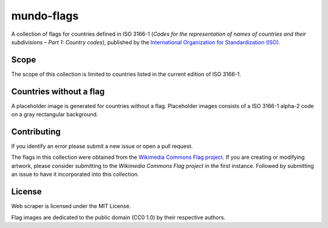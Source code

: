 ===========
mundo-flags
===========

|lint-status| |test-status| |rsvg-convert-status|


A collection of flags for countries defined in ISO 3166-1
(*Codes for the representation of names of countries and their subdivisions – Part 1: Country codes*),
published by the `International Organization for Standardization (ISO)`_.


Scope
-----

The scope of this collection is limited to countries listed in the current edition of ISO 3166-1.


Countries without a flag
------------------------

A placeholder image is generated for countries without a flag.
Placeholder images consists of a ISO 3166-1 alpha-2 code on a gray rectangular background.


Contributing
------------

If you identify an error please submit a new issue or open a pull request.

The flags in this collection were obtained from the `Wikimedia Commons Flag project`_.
If you are creating or modifying artwork,
please consider submitting to the *Wikimedia Commons Flag project* in the first instance.
Followed by submitting an issue to have it incorporated into this collection.


License
-------

|license-mit| |license-cc0|

Web scraper is licensed under the MIT License.

Flag images are dedicated to the public domain (CC0 1.0) by their respective authors.


.. _International Organization for Standardization (ISO): https://www.iso.org/
.. _Wikimedia Commons Flag project: https://commons.wikimedia.org/wiki/Commons:WikiProject_Flags


.. |lint-status| image:: https://github.com/sethfischer/mundo-flags/actions/workflows/lint.yml/badge.svg
    :target: https://github.com/sethfischer/mundo-flags/actions/workflows/lint.yml
    :alt: Lint status
.. |test-status| image:: https://github.com/sethfischer/mundo-flags/actions/workflows/test.yml/badge.svg
    :target: https://github.com/sethfischer/mundo-flags/actions/workflows/test.yml
    :alt: Test status
.. |rsvg-convert-status| image:: https://github.com/sethfischer/mundo-flags/actions/workflows/rsvg-convert.yml/badge.svg
    :target: https://github.com/sethfischer/mundo-flags/actions/workflows/rsvg-convert.yml
    :alt: rsvg-convert status
.. |license-mit| image:: https://img.shields.io/badge/license-MIT-green
    :target: https://opensource.org/licenses/MIT
    :alt: MIT License
.. |license-cc0| image:: https://img.shields.io/badge/license-CC0%201.0-green
    :target: https://creativecommons.org/publicdomain/zero/1.0/
    :alt: CC0-1.0 License
